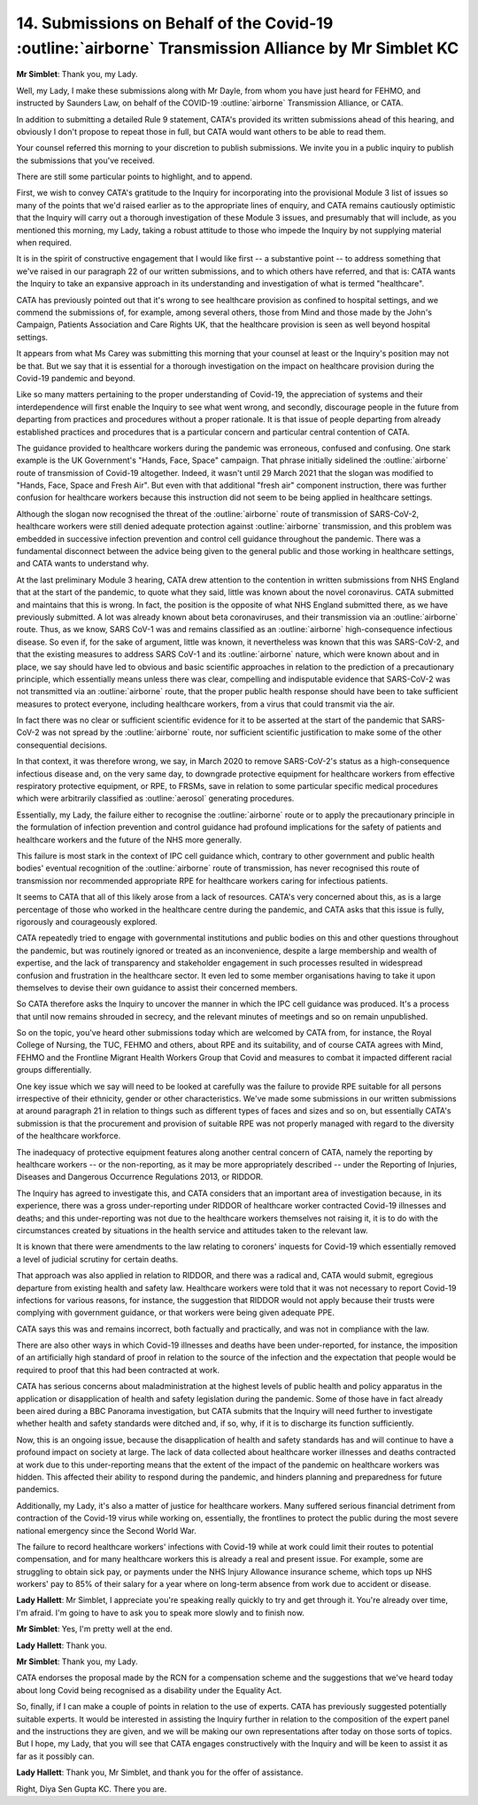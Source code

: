 14. Submissions on Behalf of the Covid-19 :outline:`airborne` Transmission Alliance by Mr Simblet KC
=========================================================================================

**Mr Simblet**: Thank you, my Lady.

Well, my Lady, I make these submissions along with Mr Dayle, from whom you have just heard for FEHMO, and instructed by Saunders Law, on behalf of the COVID-19 :outline:`airborne` Transmission Alliance, or CATA.

In addition to submitting a detailed Rule 9 statement, CATA's provided its written submissions ahead of this hearing, and obviously I don't propose to repeat those in full, but CATA would want others to be able to read them.

Your counsel referred this morning to your discretion to publish submissions. We invite you in a public inquiry to publish the submissions that you've received.

There are still some particular points to highlight, and to append.

First, we wish to convey CATA's gratitude to the Inquiry for incorporating into the provisional Module 3 list of issues so many of the points that we'd raised earlier as to the appropriate lines of enquiry, and CATA remains cautiously optimistic that the Inquiry will carry out a thorough investigation of these Module 3 issues, and presumably that will include, as you mentioned this morning, my Lady, taking a robust attitude to those who impede the Inquiry by not supplying material when required.

It is in the spirit of constructive engagement that I would like first -- a substantive point -- to address something that we've raised in our paragraph 22 of our written submissions, and to which others have referred, and that is: CATA wants the Inquiry to take an expansive approach in its understanding and investigation of what is termed "healthcare".

CATA has previously pointed out that it's wrong to see healthcare provision as confined to hospital settings, and we commend the submissions of, for example, among several others, those from Mind and those made by the John's Campaign, Patients Association and Care Rights UK, that the healthcare provision is seen as well beyond hospital settings.

It appears from what Ms Carey was submitting this morning that your counsel at least or the Inquiry's position may not be that. But we say that it is essential for a thorough investigation on the impact on healthcare provision during the Covid-19 pandemic and beyond.

Like so many matters pertaining to the proper understanding of Covid-19, the appreciation of systems and their interdependence will first enable the Inquiry to see what went wrong, and secondly, discourage people in the future from departing from practices and procedures without a proper rationale. It is that issue of people departing from already established practices and procedures that is a particular concern and particular central contention of CATA.

The guidance provided to healthcare workers during the pandemic was erroneous, confused and confusing. One stark example is the UK Government's "Hands, Face, Space" campaign. That phrase initially sidelined the :outline:`airborne` route of transmission of Covid-19 altogether. Indeed, it wasn't until 29 March 2021 that the slogan was modified to "Hands, Face, Space and Fresh Air". But even with that additional "fresh air" component instruction, there was further confusion for healthcare workers because this instruction did not seem to be being applied in healthcare settings.

Although the slogan now recognised the threat of the :outline:`airborne` route of transmission of SARS-CoV-2, healthcare workers were still denied adequate protection against :outline:`airborne` transmission, and this problem was embedded in successive infection prevention and control cell guidance throughout the pandemic. There was a fundamental disconnect between the advice being given to the general public and those working in healthcare settings, and CATA wants to understand why.

At the last preliminary Module 3 hearing, CATA drew attention to the contention in written submissions from NHS England that at the start of the pandemic, to quote what they said, little was known about the novel coronavirus. CATA submitted and maintains that this is wrong. In fact, the position is the opposite of what NHS England submitted there, as we have previously submitted. A lot was already known about beta coronaviruses, and their transmission via an :outline:`airborne` route. Thus, as we know, SARS CoV-1 was and remains classified as an :outline:`airborne` high-consequence infectious disease. So even if, for the sake of argument, little was known, it nevertheless was known that this was SARS-CoV-2, and that the existing measures to address SARS CoV-1 and its :outline:`airborne` nature, which were known about and in place, we say should have led to obvious and basic scientific approaches in relation to the prediction of a precautionary principle, which essentially means unless there was clear, compelling and indisputable evidence that SARS-CoV-2 was not transmitted via an :outline:`airborne` route, that the proper public health response should have been to take sufficient measures to protect everyone, including healthcare workers, from a virus that could transmit via the air.

In fact there was no clear or sufficient scientific evidence for it to be asserted at the start of the pandemic that SARS-CoV-2 was not spread by the :outline:`airborne` route, nor sufficient scientific justification to make some of the other consequential decisions.

In that context, it was therefore wrong, we say, in March 2020 to remove SARS-CoV-2's status as a high-consequence infectious disease and, on the very same day, to downgrade protective equipment for healthcare workers from effective respiratory protective equipment, or RPE, to FRSMs, save in relation to some particular specific medical procedures which were arbitrarily classified as :outline:`aerosol` generating procedures.

Essentially, my Lady, the failure either to recognise the :outline:`airborne` route or to apply the precautionary principle in the formulation of infection prevention and control guidance had profound implications for the safety of patients and healthcare workers and the future of the NHS more generally.

This failure is most stark in the context of IPC cell guidance which, contrary to other government and public health bodies' eventual recognition of the :outline:`airborne` route of transmission, has never recognised this route of transmission nor recommended appropriate RPE for healthcare workers caring for infectious patients.

It seems to CATA that all of this likely arose from a lack of resources. CATA's very concerned about this, as is a large percentage of those who worked in the healthcare centre during the pandemic, and CATA asks that this issue is fully, rigorously and courageously explored.

CATA repeatedly tried to engage with governmental institutions and public bodies on this and other questions throughout the pandemic, but was routinely ignored or treated as an inconvenience, despite a large membership and wealth of expertise, and the lack of transparency and stakeholder engagement in such processes resulted in widespread confusion and frustration in the healthcare sector. It even led to some member organisations having to take it upon themselves to devise their own guidance to assist their concerned members.

So CATA therefore asks the Inquiry to uncover the manner in which the IPC cell guidance was produced. It's a process that until now remains shrouded in secrecy, and the relevant minutes of meetings and so on remain unpublished.

So on the topic, you've heard other submissions today which are welcomed by CATA from, for instance, the Royal College of Nursing, the TUC, FEHMO and others, about RPE and its suitability, and of course CATA agrees with Mind, FEHMO and the Frontline Migrant Health Workers Group that Covid and measures to combat it impacted different racial groups differentially.

One key issue which we say will need to be looked at carefully was the failure to provide RPE suitable for all persons irrespective of their ethnicity, gender or other characteristics. We've made some submissions in our written submissions at around paragraph 21 in relation to things such as different types of faces and sizes and so on, but essentially CATA's submission is that the procurement and provision of suitable RPE was not properly managed with regard to the diversity of the healthcare workforce.

The inadequacy of protective equipment features along another central concern of CATA, namely the reporting by healthcare workers -- or the non-reporting, as it may be more appropriately described -- under the Reporting of Injuries, Diseases and Dangerous Occurrence Regulations 2013, or RIDDOR.

The Inquiry has agreed to investigate this, and CATA considers that an important area of investigation because, in its experience, there was a gross under-reporting under RIDDOR of healthcare worker contracted Covid-19 illnesses and deaths; and this under-reporting was not due to the healthcare workers themselves not raising it, it is to do with the circumstances created by situations in the health service and attitudes taken to the relevant law.

It is known that there were amendments to the law relating to coroners' inquests for Covid-19 which essentially removed a level of judicial scrutiny for certain deaths.

That approach was also applied in relation to RIDDOR, and there was a radical and, CATA would submit, egregious departure from existing health and safety law. Healthcare workers were told that it was not necessary to report Covid-19 infections for various reasons, for instance, the suggestion that RIDDOR would not apply because their trusts were complying with government guidance, or that workers were being given adequate PPE.

CATA says this was and remains incorrect, both factually and practically, and was not in compliance with the law.

There are also other ways in which Covid-19 illnesses and deaths have been under-reported, for instance, the imposition of an artificially high standard of proof in relation to the source of the infection and the expectation that people would be required to proof that this had been contracted at work.

CATA has serious concerns about maladministration at the highest levels of public health and policy apparatus in the application or disapplication of health and safety legislation during the pandemic. Some of those have in fact already been aired during a BBC Panorama investigation, but CATA submits that the Inquiry will need further to investigate whether health and safety standards were ditched and, if so, why, if it is to discharge its function sufficiently.

Now, this is an ongoing issue, because the disapplication of health and safety standards has and will continue to have a profound impact on society at large. The lack of data collected about healthcare worker illnesses and deaths contracted at work due to this under-reporting means that the extent of the impact of the pandemic on healthcare workers was hidden. This affected their ability to respond during the pandemic, and hinders planning and preparedness for future pandemics.

Additionally, my Lady, it's also a matter of justice for healthcare workers. Many suffered serious financial detriment from contraction of the Covid-19 virus while working on, essentially, the frontlines to protect the public during the most severe national emergency since the Second World War.

The failure to record healthcare workers' infections with Covid-19 while at work could limit their routes to potential compensation, and for many healthcare workers this is already a real and present issue. For example, some are struggling to obtain sick pay, or payments under the NHS Injury Allowance insurance scheme, which tops up NHS workers' pay to 85% of their salary for a year where on long-term absence from work due to accident or disease.

**Lady Hallett**: Mr Simblet, I appreciate you're speaking really quickly to try and get through it. You're already over time, I'm afraid. I'm going to have to ask you to speak more slowly and to finish now.

**Mr Simblet**: Yes, I'm pretty well at the end.

**Lady Hallett**: Thank you.

**Mr Simblet**: Thank you, my Lady.

CATA endorses the proposal made by the RCN for a compensation scheme and the suggestions that we've heard today about long Covid being recognised as a disability under the Equality Act.

So, finally, if I can make a couple of points in relation to the use of experts. CATA has previously suggested potentially suitable experts. It would be interested in assisting the Inquiry further in relation to the composition of the expert panel and the instructions they are given, and we will be making our own representations after today on those sorts of topics. But I hope, my Lady, that you will see that CATA engages constructively with the Inquiry and will be keen to assist it as far as it possibly can.

**Lady Hallett**: Thank you, Mr Simblet, and thank you for the offer of assistance.

Right, Diya Sen Gupta KC. There you are.

